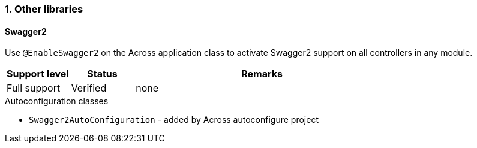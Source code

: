 :numbered:
=== Other libraries

:!numbered:
==== Swagger2

Use `@EnableSwagger2` on the Across application class to activate Swagger2 support on all controllers in any module.

[cols="1,1,4",opts=header]
|===
|Support level
|Status
|Remarks

|Full support
|Verified
|none
|===

.Autoconfiguration classes
* ``Swagger2AutoConfiguration`` - added by Across autoconfigure project
